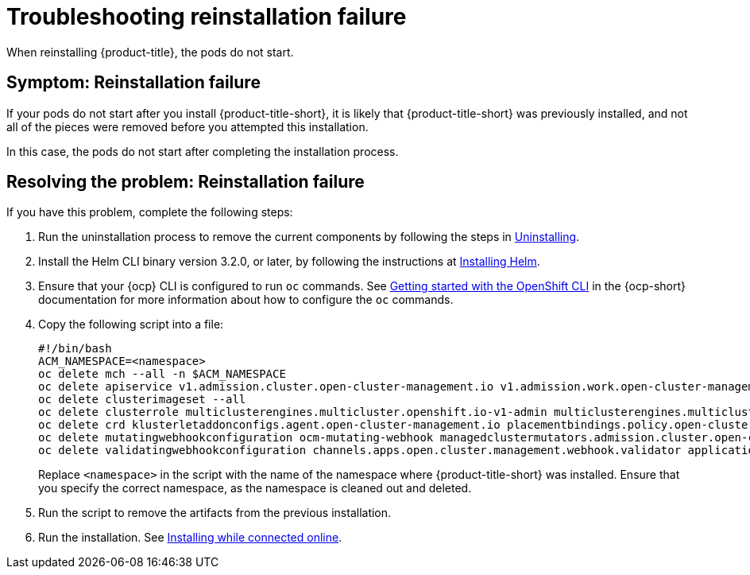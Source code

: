 [#troubleshooting-reinstallation-failure]
= Troubleshooting reinstallation failure

When reinstalling {product-title}, the pods do not start.

[#symptom-reinstallation-failure]
== Symptom: Reinstallation failure

If your pods do not start after you install {product-title-short}, it is likely that {product-title-short} was previously installed, and not all of the pieces were removed before you attempted this installation. 

In this case, the pods do not start after completing the installation process. 

[#resolving-the-problem-reinstallation-failure]
== Resolving the problem: Reinstallation failure

If you have this problem, complete the following steps: 

. Run the uninstallation process to remove the current components by following the steps in link:../install/uninstall.adoc#uninstalling[Uninstalling].

. Install the Helm CLI binary version 3.2.0, or later, by following the instructions at link:https://helm.sh/docs/intro/install/[Installing Helm].

. Ensure that your {ocp} CLI is configured to run `oc` commands. See link:https://access.redhat.com/documentation/en-us/openshift_container_platform/4.11/html/cli_tools/openshift-cli-oc#cli-getting-started[Getting started with the OpenShift CLI] in the {ocp-short} documentation for more information about how to configure the `oc` commands. 

. Copy the following script into a file:
+
----
#!/bin/bash
ACM_NAMESPACE=<namespace>
oc delete mch --all -n $ACM_NAMESPACE
oc delete apiservice v1.admission.cluster.open-cluster-management.io v1.admission.work.open-cluster-management.io
oc delete clusterimageset --all
oc delete clusterrole multiclusterengines.multicluster.openshift.io-v1-admin multiclusterengines.multicluster.openshift.io-v1-crdview multiclusterengines.multicluster.openshift.io-v1-edit multiclusterengines.multicluster.openshift.io-v1-view open-cluster-management:addons:application-manager open-cluster-management:admin-aggregate open-cluster-management:cert-policy-controller-hub open-cluster-management:cluster-manager-admin-aggregate open-cluster-management:config-policy-controller-hub open-cluster-management:edit-aggregate open-cluster-management:iam-policy-controller-hub open-cluster-management:policy-framework-hub open-cluster-management:view-aggregate
oc delete crd klusterletaddonconfigs.agent.open-cluster-management.io placementbindings.policy.open-cluster-management.io policies.policy.open-cluster-management.io userpreferences.console.open-cluster-management.io discoveredclusters.discovery.open-cluster-management.io discoveryconfigs.discovery.open-cluster-management.io
oc delete mutatingwebhookconfiguration ocm-mutating-webhook managedclustermutators.admission.cluster.open-cluster-management.io multicluster-observability-operator
oc delete validatingwebhookconfiguration channels.apps.open.cluster.management.webhook.validator application-webhook-validator multiclusterhub-operator-validating-webhook ocm-validating-webhook multicluster-observability-operator multiclusterengines.multicluster.openshift.io
----
+
Replace `<namespace>` in the script with the name of the namespace where {product-title-short} was installed. Ensure that you specify the correct namespace, as the namespace is cleaned out and deleted. 

. Run the script to remove the artifacts from the previous installation. 

. Run the installation. See link:../install/install_connected.adoc#installing-while-connected-online[Installing while connected online].


